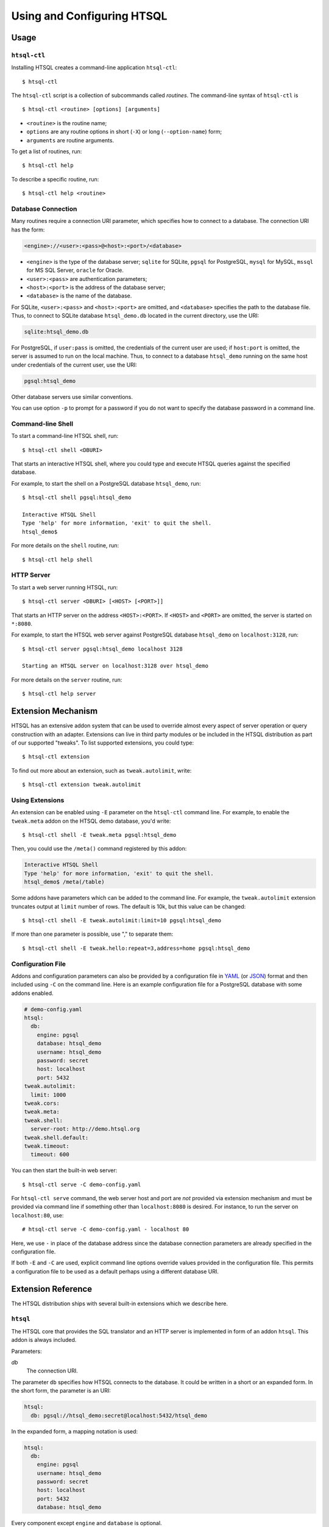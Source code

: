 *******************************
  Using and Configuring HTSQL
*******************************

.. highlight:: console


Usage
=====

``htsql-ctl``
-------------

Installing HTSQL creates a command-line application ``htsql-ctl``::

    $ htsql-ctl

The ``htsql-ctl`` script is a collection of subcommands called
*routines*.  The command-line syntax of ``htsql-ctl`` is

::

    $ htsql-ctl <routine> [options] [arguments]

* ``<routine>`` is the routine name;
* ``options`` are any routine options in short (``-X``)
  or long (``--option-name``) form;
* ``arguments`` are routine arguments.

To get a list of routines, run::

    $ htsql-ctl help

To describe a specific routine, run::

    $ htsql-ctl help <routine>

Database Connection
-------------------

Many routines require a connection URI parameter, which specifies how to
connect to a database.  The connection URI has the form:

.. sourcecode:: text

    <engine>://<user>:<pass>@<host>:<port>/<database>

* ``<engine>`` is the type of the database server; ``sqlite`` for
  SQLite, ``pgsql`` for PostgreSQL, ``mysql`` for MySQL, ``mssql`` for
  MS SQL Server, ``oracle`` for Oracle.
* ``<user>:<pass>`` are authentication parameters;
* ``<host>:<port>`` is the address of the database server;
* ``<database>`` is the name of the database.

For SQLite, ``<user>:<pass>`` and ``<host>:<port>`` are omitted, and
``<database>`` specifies the path to the database file.  Thus, to
connect to SQLite database ``htsql_demo.db`` located in the
current directory, use the URI:

.. sourcecode:: text

    sqlite:htsql_demo.db

For PostgreSQL, if ``user:pass`` is omitted, the credentials of the
current user are used; if ``host:port`` is omitted, the server is
assumed to run on the local machine.  Thus, to connect to a database
``htsql_demo`` running on the same host under credentials of the
current user, use the URI:

.. sourcecode:: text

    pgsql:htsql_demo

Other database servers use similar conventions.

You can use option ``-p`` to prompt for a password if you do not want
to specify the database password in a command line.

Command-line Shell
------------------

To start a command-line HTSQL shell, run::

    $ htsql-ctl shell <DBURI>

That starts an interactive HTSQL shell, where you could type and execute
HTSQL queries against the specified database.

For example, to start the shell on a PostgreSQL database ``htsql_demo``,
run::

    $ htsql-ctl shell pgsql:htsql_demo

    Interactive HTSQL Shell
    Type 'help' for more information, 'exit' to quit the shell.
    htsql_demo$

For more details on the ``shell`` routine, run::

    $ htsql-ctl help shell

HTTP Server
-----------

To start a web server running HTSQL, run::

    $ htsql-ctl server <DBURI> [<HOST> [<PORT>]]

That starts an HTTP server on the address ``<HOST>:<PORT>``.
If ``<HOST>`` and ``<PORT>`` are omitted, the server is started on
``*:8080``.

For example, to start the HTSQL web server against PostgreSQL
database ``htsql_demo`` on ``localhost:3128``, run::

    $ htsql-ctl server pgsql:htsql_demo localhost 3128

    Starting an HTSQL server on localhost:3128 over htsql_demo

For more details on the ``server`` routine, run::

    $ htsql-ctl help server


Extension Mechanism
===================

HTSQL has an extensive addon system that can be used to override almost
every aspect of server operation or query construction with an adapter.
Extensions can live in third party modules or be included in the HTSQL
distribution as part of our supported "tweaks".  To list supported
extensions, you could type::

    $ htsql-ctl extension

To find out more about an extension, such as ``tweak.autolimit``, write::

    $ htsql-ctl extension tweak.autolimit

Using Extensions
----------------

An extension can be enabled using ``-E`` parameter on the ``htsql-ctl``
command line.  For example, to enable the ``tweak.meta`` addon on the
HTSQL demo database, you'd write::

    $ htsql-ctl shell -E tweak.meta pgsql:htsql_demo

Then, you could use the ``/meta()`` command registered by this addon:

.. sourcecode:: text

    Interactive HTSQL Shell
    Type 'help' for more information, 'exit' to quit the shell.
    htsql_demo$ /meta(/table)

Some addons have parameters which can be added to the command line.
For example, the ``tweak.autolimit`` extension truncates output at
``limit`` number of rows.  The default is 10k, but this value
can be changed::

    $ htsql-ctl shell -E tweak.autolimit:limit=10 pgsql:htsql_demo

If more than one parameter is possible, use "," to separate them::

    $ htsql-ctl shell -E tweak.hello:repeat=3,address=home pgsql:htsql_demo

Configuration File
------------------

Addons and configuration parameters can also be provided by a
configuration file in YAML_ (or JSON_) format and then included
using ``-C`` on the command line.  Here is an example configuration
file for a PostgreSQL database with some addons enabled.

.. sourcecode:: yaml

    # demo-config.yaml
    htsql:
      db:
        engine: pgsql
        database: htsql_demo
        username: htsql_demo
        password: secret
        host: localhost
        port: 5432
    tweak.autolimit:
      limit: 1000
    tweak.cors:
    tweak.meta:
    tweak.shell:
      server-root: http://demo.htsql.org
    tweak.shell.default:
    tweak.timeout:
      timeout: 600

You can then start the built-in web server::

  $ htsql-ctl serve -C demo-config.yaml

For ``htsql-ctl serve`` command, the web server host and port are *not*
provided via extension mechanism and must be provided via command line
if something other than ``localhost:8080`` is desired.  For instance,
to run the server on ``localhost:80``, use::

    # htsql-ctl serve -C demo-config.yaml - localhost 80

Here, we use ``-`` in place of the database address since the database
connection parameters are already specified in the configuration file.

If both ``-E`` and ``-C`` are used, explicit command line options override
values provided in the configuration file.  This permits a configuration
file to be used as a default perhaps using a different database URI.

.. _YAML: http://yaml.org/
.. _JSON: http://json.org/


Extension Reference
===================

The HTSQL distribution ships with several built-in extensions which
we describe here.

``htsql``
---------

The HTSQL core that provides the SQL translator and an HTTP server
is implemented in form of an addon ``htsql``.  This addon is always
included.

Parameters:

`db`
    The connection URI.

The parameter ``db`` specifies how HTSQL connects to the database.  It
could be written in a short or an expanded form.  In the short form,
the parameter is an URI:

.. sourcecode:: yaml

    htsql:
      db: pgsql://htsql_demo:secret@localhost:5432/htsql_demo

In the expanded form, a mapping notation is used:

.. sourcecode:: yaml

    htsql:
      db:
        engine: pgsql
        username: htsql_demo
        password: secret
        host: localhost
        port: 5432
        database: htsql_demo

Every component except ``engine`` and ``database`` is optional.

``engine.*``
------------

Extensions in the ``engine`` namespace implement database backends.
An appropriate extension is loaded automatically based on the ``engine``
parameter of the connection URI.

HTSQL supports the following database servers:

* SQLite 3+ (``engine.sqlite``)
* PostgreSQL 8.3+ (``engine.pgsql``)
* MySQL 5.1+ (``engine.mysql``)
* Oracle 10g+ (``engine.oracle``)
* Microsoft SQL Server 2005+ (``engine.mssql``)

``tweak.autolimit``
-------------------

This addon truncates query output to a given number of rows
(10,000 by default).  It could be used to prevent accidental
denial of service caused by queries returning a large number
of rows.

The addon adds ``LIMIT <limit>`` to every generated SQL query.

Parameters:

`limit`
    Truncation threshold (default: 10,000).

.. sourcecode:: yaml

    tweak.autolimit:
      limit: 1000

``tweak.cors``
--------------

This addon adds CORS_ support to permit AJAX requests to the
HTSQL server by web pages hosted on a different domain.

To prevent data leaks, web browsers do not allow AJAX
requests to cross domain boundaries.  The CORS_
(Cross-Origin Resource Sharing) specification defines
a way for a server to provide a list of domains which
are permitted to make AJAX requests.

CORS_ relies on browser support and may not work with older
web browsers.

Parameters:

`origin`
    Domains allowed to access the server (default: ``*``).

The ``origin`` parameter is a list of domains which are
allowed to access the server.  The value must either be
``*`` (means *any*, which is the default) or a space-separated
list of host names::

    http[s]://domain[:port]

.. warning::

    The default settings permit HTSQL queries from any domain.
    Do not use the default settings with non-public data!

For example, to enable AJAX requests to the HTSQL demo server
(located at http://demo.htsql.org/) from domains http://htsql.org/
and http://htsql.com/, we could write:

.. sourcecode:: yaml

    tweak.cors:
      origin: http://htsql.org http://htsql.com

.. _CORS: http://www.w3.org/TR/cors/

``tweak.django``
----------------

This extension provides integration with Django_ web framework.
It replaces built-in database introspection and connection
handling with facilities provided by Django.

When using ``tweak.django`` addon, do not specify the connection
URI as it is determined from the Django project database
settings.

Parameters:

`settings`
    Path to the settings module (default: use
    ``DJANGO_SETTINGS_MODULE``).

.. sourcecode:: yaml

    tweak.django:
      settings: mysite.settings

.. _Django: https://www.djangoproject.com/

``tweak.meta``
--------------

This extension provides a *meta* database describing tables,
columns and links of the primary database.

The ``tweak.meta`` addon has no parameters.

.. sourcecode:: yaml

    tweak.meta:

The meta database is composed of the following tables:

`table`
    all available tables
`field`
    columns and links for a given table
`column`
    all columns for a given table
`link`
    all links from one table to another

Use function ``meta()`` to make a query against the meta database.

To get a list of tables:

.. htsql:: /meta(/table)
   :cut: 4

Mapping call notation is also permitted:

.. htsql:: /table/:meta
   :cut: 4

To list all columns of a given table in the output order:

.. htsql:: /meta(/column.sort(field.sort)?table.name='course')
   :cut: 4

To get all links to and from a specific table:

.. htsql:: /meta(/link?table.name='department'|target.name='department')
   :cut: 4

.. ** ||

To describe the meta database itself, apply ``meta()`` twice:

.. htsql:: /meta(/meta(/table))

``tweak.override``
------------------

This extension provides several ways to adjust database metadata.
It allows the user to restrict access to specific tables and columns,
specify additional database constraints, change the generated names
for tables, columns and links, and define calculated attributes.

Parameters:

`included-tables`
    Tables permitted to use.
`excluded-tables`
    Tables forbidden to use.
`included-columns`
    Columns permitted to use.
`excluded-columns`
    Columns forbidden to use.
`not-nulls`
    Additional ``NOT NULL`` constraints.
`unique-keys`
    Additional ``PRIMARY KEY`` and ``UNIQUE`` constraints.
`foreign-keys`
    Additional ``FOREIGN KEY`` constraints.
`class-labels`
    Labels for tables and top-level calculations.
`field-labels`
    Labels for columns, links and calculated fields.
`field-orders`
    Default table fields.
`unlabeled-tables`
    Tables to hide.
`unlabeled-columns`
    Columns to hide.
`globals`
    Global definitions.

To restrict access to a specific set of tables, use parameters
``included-tables`` and ``excluded-tables``.  Parameter
``included-tables`` is a list of tables allowed to be used
by HTSQL.  If this parameter is provided, any table not
in this list is completely hidden from the HTSQL processor.
Parameter ``excluded-tables`` allows you to forbid access
to a set of tables.

To forbid use of table ``confidential``:

.. sourcecode:: yaml

    tweak.override:
      excluded-tables: [confidential]

To allow access only to tables in ``ad`` and ``ed`` schemas:

.. sourcecode:: yaml

    tweak.override:
      included-tables: [ad.*, ed.*]

We could also use *block* form of a sequence:

.. sourcecode:: yaml

    tweak.override:
      included-tables:
        - ad.*
        - ed.*

In general, the table name may have the form ``<table>`` or
``<schema>.<table>`` and could include ``*`` meta-character to
indicate any number of characters.  Table names are
case-insensitive and normalized: any non-alphanumeric
character is replaced with ``_``.

Similarly, to restrict access to a specific set of columns,
use parameters ``included-columns`` and ``excluded-columns``.
Parameter ``exclude-columns`` is a list of column forbidden
for use by the HTSQL processor.

To exclude column ``SSN`` of table ``confidential``, write:

.. sourcecode:: yaml

    tweak.override:
      excluded-columns: [confidential.ssn]

The column name may have the form ``<column>``, ``<table>.<column>``,
or ``<schema>.<table>.<column>`` and could include ``*`` meta-character.

Note that columns listed in ``excluded-columns`` are removed
together with all associated key constraints.  If you want
to hide a column from output, but keep associated primary and
foreign keys, use the ``unlabeled-columns`` parameter.

HTSQL discovers database constraints from the schema definition.
If some constraints are not explicitly defined in the schema,
you may provide them using parameters ``not-nulls``, ``unique-keys``
and ``foreign-keys``.

.. warning::

    When specifying additional constraints, make sure they are respected
    by the data; otherwise, the output produced by HTSQL may be invalid.

Parameter ``not-nulls`` is a list of columns with ``NOT NULL``
constraints.

To indicate that all columns named ``code`` and ``id``, as well as
column ``student.full_name`` do not contain ``NULL`` value, write:

.. sourcecode:: yaml

    tweak.override:
      not-nulls: ["*.code", "*.id", student.full_name]

Note that we need to put the column patterns into quotes
since YAML syntax does not permit ``*`` character at the
beginning of a scalar value.

Parameter ``unique-keys`` is a list of key specifications
of the form ``<table>(<column>,...)[!]``.  The trailing
symbol ``!`` indicates a ``PRIMARY KEY`` constraint.
All columns in a primary key are marked as ``NOT NULL``.

To indicate that ``school.code`` is a primary key and
``school.name`` is unique, write:

.. sourcecode:: yaml

    tweak.override:
      unique-keys:
        - school(code)!
        - school(name)

Parameter ``foreign-keys`` is a list of foreign key
specifications, which have the form
``<origin>(<column>,...) -> <target>(<column>,...)``.
Target columns could be omitted when they coincide with
the target primary key.

To define two foreign keys on table ``program``, write:

.. sourcecode:: yaml

    tweak.override:
      foreign-keys:
        - program(school_code) -> school(code)
        - program(school_code, part_of_code) -> program

In HTSQL, database tables, columns and links have a *label*,
an identifier by which they are referred in HTSQL queries.
Normally, entity labels coincide with their names, but parameters
``class-labels`` and ``field-labels`` allow you to assign
them arbitrary labels.  In addition, these parameters allow
you to assign a label to an arbitrary HTSQL expression.

Use parameter ``class-labels`` to assign custom labels
to tables and top-level HTSQL expressions.  Parameter ``class-labels``
is a mapping; each key is a label, the corresponding value
is either a table name or an HTSQL expression enclosed in
parentheses.

To rename table ``classification`` to ``c14n`` and to assign
a label to expression ``school^campus``, write:

.. sourcecode:: yaml

    tweak.override:
      class-labels:
        c14n: classification
        campus: (school^campus)

Calculated classes defined by ``class-labels`` may accept
parameters.  For instance, to add a class ``students_by_year()``
which takes the year of admission as an argument, write:

.. sourcecode:: yaml

    tweak.override:
      class-labels:
        students_by_year($year): (student?year(start_date)=$year)

Use parameter ``field-labels`` to assign custom labels
to table fields.  This parameter is a mapping; each
key has a form ``<table>.<field>``, where ``<table>``
is the table label, ``<field>`` is the field label
to define.  The corresponding value is one of:

* a column name;
* a link specification;
* an HTSQL expression enclosed in parentheses.

A link specification is a comma-separated list of
patterns ``<origin>(<column>,...) -> <target>(<column>,...)``.
Each pattern must match a foreign key or a reverse foreign
key.  Column lists could be omitted if the foreign key
could be determined uniquely.

To rename a column ``student.name`` to ``full_name``, write:

.. sourcecode:: yaml

    tweak.override:
      field-labels:
        student.full_name: name

To add a many-to-many link between ``student`` and ``class``
via ``enrollment`` table, write:

.. sourcecode:: yaml

    tweak.override:
      field-labels:
        student.class: student -> enrollment, enrollment -> class
        class.student: class -> enrollment, enrollment -> student

Note that link specifier ``student -> enrollment`` uniquely
matches foreign key ``enrollment(student_id) -> student(id)``
while ``enrollment -> class`` matches foreign key
``enrollment(class_seq) -> class(class_seq)`` so we do not
need to provide column lists.

The self-referential link from ``program`` to all included
programs is called, by default, ``program.program_via_part_of``.
To assign a different label to this link, write:

.. sourcecode:: yaml

    tweak.override:
      field-labels:
        program.includes:
          program(school_code, code) -> program(school_code, part_of_code)

To define a calculated field ``student.avg_grade``, write:

.. sourcecode:: yaml

    tweak.override:
      field-labels:
        student.avg_grade: (avg(enrollment.grade))

Calculated fields may accept a parameter.  To define a calculated
field ``department.students_by_year()`` accepting the year of
admission as a parameter, write:

.. sourcecode:: yaml

    tweak.override:
      field-labels:
        department.students_by_year($year): (student?year(start_date)=$year)

By default, when an HTSQL query does not contain a selector
expression, all table columns are displayed.  To set a custom
list of fields for this case, use parameter ``field-orders``.

.. sourcecode:: yaml

    tweak.override:
      field-orders:
        program: [code, title, degree]

Parameter ``unlabeled-tables`` is a list of tables without an
assigned labels, which effectively hides the tables from the users.
The tables could still be used in SQL generated by the HTSQL
translator.

.. sourcecode:: yaml

    tweak.override:
      unlabeled-tables: [enrollment]

Parameter ``unlabeled-columns`` is a list of columns without
an assigned tables.  Unlabeled columns are hidden from the users,
but could be used in SQL generated by the HTSQL translator.

To hide all ``id`` columns, write:

.. sourcecode:: yaml

    tweak.override:
      unlabeled-columns: [id, "*_id"]

.. **

Use parameter ``globals`` define global attributes and functions.
This parameter is a mapping: each key is the attribute name with
an optional list of parameters, the value is an HTSQL expression.

.. sourcecode:: yaml

    tweak.override:
      globals:
        num_school: (count(@school))
        trunc_month($d): (date(year($d), month($d), 1))


``tweak.resource``
------------------

This extension adds a mechanism for serving static files via HTTP.
This mechanism is used by other extensions to provide access to
static resources such as Javascript and CSS files.

Parameters:

`indicator`
    HTTP root for static files, excluding leading and trailing ``/``
    (default: ``-``)


``tweak.shell``
---------------

This extension adds an in-browser HTSQL editor called the HTSQL shell.
The shell provides a visual query editor (based on CodeMirror_) with
support for syntax highlighting and code completion.

The shell is invoked by command ``/shell()``, which takes an optional
query to edit.

Parameters:

`server-root`
    The root URL of the HTSQL server (default: guess)
`limit`
    Truncation threshold for shell output (default: 1000)

.. sourcecode:: yaml

    tweak.shell:
      server-root: http://demo.htsql.org
      limit: 100

Enable addon ``tweak.shell.default`` to make the shell the default
output format.

.. sourcecode:: yaml

    tweak.shell.default:

.. _CodeMirror: http://codemirror.net/

``tweak.sqlalchemy``
--------------------

This extension provides integration with SQLAlchemy_ toolkit.
It replaces built-in HTSQL database introspection and
connection handling with SQLAlchemy facilities.

When using ``tweak.sqlalchemy`` addon, do not specify the
connection URI as it is determined from the SQLAlchemy
engine settings.

Parameters:

`engine`
    The SQLAlchemy engine object.
`metadata`
    The SQLAlchemy metadata object.

The value must have the form ``<module>.<attr>`` or
``<package>.<module>.<attr>``.

.. sourcecode:: yaml

    tweak.sqlalchemy:
      engine: sademo.engine
      metadata: sademo.metadata

.. _SQLAlchemy: http://www.sqlalchemy.org/

``tweak.timeout``
-----------------

This extension limits query execution to a given amount
of time (1 minute by default).  Use it to ensure
against accidental denial of service caused by complex
queries.

Parameters:

`timeout`
    The timeout value, in seconds (default: 60).

.. sourcecode:: yaml

    tweak.timeout:
      timeout: 300

Currently, this addon is only supported with PostgreSQL.


.. vim: set spell spelllang=en textwidth=72:
